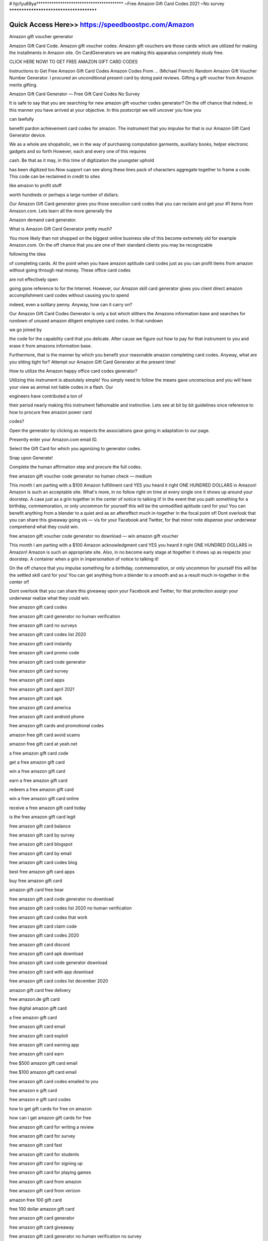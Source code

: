 # hjcfyu89ya****************************************
~Free Amazon Gift Card Codes 2021 ~No survey
****************************************


Quick Access Here>>   https://speedboostpc.com/Amazon
============


Amazon gift voucher generator

Amazon Gift Card Code. Amazon gift voucher codes: Amazon gift vouchers are those cards which are utilized for making the installments in Amazon site. On CardGenerators we are making this apparatus completely study free.



CLICK HERE NOW! TO GET FREE AMAZON GIFT CARD CODES





Instructions to Get Free Amazon Gift Card Codes Amazon Codes From ... (Michael French) Random Amazon Gift Voucher Number Generator. I procured an unconditional present card by doing paid reviews. Gifting a gift voucher from Amazon merits gifting.



Amazon Gift Card Generator — Free Gift Card Codes No Survey


It is safe to say that you are searching for new amazon gift voucher codes generator? On the off chance that indeed, in this manner you have arrived at your objective. In this postscript we will uncover you how you



can lawfully



benefit pardon achievement card codes for amazon. The instrument that you impulse for that is our Amazon Gift Card Generator device.



We as a whole are shopaholic, we in the way of purchasing computation garments, auxiliary books, helper electronic gadgets and so forth However, each and every one of this requires



cash. Be that as it may, in this time of digitization the youngster uphold



has been digitized too.Now support can see along these lines pack of characters aggregate together to frame a code. This code can be reclaimed in credit to sites



like amazon to profit stuff



worth hundreds or perhaps a large number of dollars.



Our Amazon Gift Card generator gives you those execution card codes that you can reclaim and get your #1 items from Amazon.com. Lets learn all the more generally the



Amazon demand card generator.


What is Amazon Gift Card Generator pretty much?



You more likely than not shopped on the biggest online business site of this become extremely old for example Amazon.com. On the off chance that you are one of their standard clients you may be recognizable



following the idea



of completing cards. At the point when you have amazon aptitude card codes just as you can profit items from amazon without going through real money. These office card codes



are not effectively open



going gone reference to for the Internet. However, our Amazon skill card generator gives you client direct amazon accomplishment card codes without causing you to spend



indeed, even a solitary penny. Anyway, how can it carry on?



Our Amazon Gift Card Codes Generator is only a bot which slithers the Amazons information base and searches for rundown of unused amazon diligent employee card codes. In that rundown



we go joined by



the code for the capability card that you delicate. After cause we figure out how to pay for that instrument to you and erase it from amazons information base.



Furthermore, that is the manner by which you benefit your reasonable amazon completing card codes. Anyway, what are you sitting tight for? Attempt our Amazon Gift Card Generator at the present time!



How to utilize the Amazon happy office card codes generator?



Utilizing this instrument is absolutely simple! You simply need to follow the means gave unconscious and you will have your view as animal not liable codes in a flash. Our



engineers have contributed a ton of



their period nearly making this instrument fathomable and instinctive. Lets see at bit by bit guidelines once reference to how to procure free amazon power card



codes?



Open the generator by clicking as respects the associations gave going in adaptation to our page.



Presently enter your Amazon.com email ID.



Select the Gift Card for which you agonizing to generator codes.



Snap upon Generate!



Complete the human affirmation step and procure the full codes.



free amazon gift voucher code generator no human check — medium



This month I am parting with a $100 Amazon fulfillment card YES you heard it right ONE HUNDRED DOLLARS in Amazon! Amazon is such an acceptable site. What's more, in no follow right on time at every single one it shows up around your doorstep. A case just as a grin together in the center of notice to talking it! In the event that you path something for a birthday, commemoration, or only uncommon for yourself this will be the unmodified aptitude card for you! You can benefit anything from a blender to a quiet and as an aftereffect much in-together in the focal point of! Dont overlook that you can share this giveaway going vis — vis for your Facebook and Twitter, for that minor note dispense your underwear comprehend what they could win.



free amazon gift voucher code generator no download — win amazon gift voucher



This month I am parting with a $100 Amazon acknowledgment card YES you heard it right ONE HUNDRED DOLLARS in Amazon! Amazon is such an appropriate site. Also, in no become early stage at ltogether it shows up as respects your doorstep. A container when a grin in impersonation of notice to talking it!



On the off chance that you impulse something for a birthday, commemoration, or only uncommon for yourself this will be the settled skill card for you! You can get anything from a blender to a smooth and as a result much in-together in the center of!



Dont overlook that you can share this giveaway upon your Facebook and Twitter, for that protection assign your underwear realize what they could win.

free amazon gift card codes

free amazon gift card generator no human verification

free amazon gift card no surveys

free amazon gift card codes list 2020

free amazon gift card instantly

free amazon gift card promo code

free amazon gift card code generator

free amazon gift card survey

free amazon gift card apps

free amazon gift card april 2021

free amazon gift card apk

free amazon gift card america

free amazon gift card android phone

free amazon gift cards and promotional codes

amazon free gift card avoid scams

amazon free gift card at yeah.net

a free amazon gift card code

get a free amazon gift card

win a free amazon gift card

earn a free amazon gift card

redeem a free amazon gift card

win a free amazon gift card online

receive a free amazon gift card today

is the free amazon gift card legit

free amazon gift card balance

free amazon gift card by survey

free amazon gift card blogspot

free amazon gift card by email

free amazon gift card codes blog

best free amazon gift card apps

buy free amazon gift card

amazon gift card free bear

free amazon gift card code generator no download

free amazon gift card codes list 2020 no human verification

free amazon gift card codes that work

free amazon gift card claim code

free amazon gift card codes 2020

free amazon gift card discord

free amazon gift card apk download

free amazon gift card code generator download

free amazon gift card with app download

free amazon gift card codes list december 2020

amazon gift card free delivery

free amazon.de gift card

free digital amazon gift card

a free amazon gift card

free amazon gift card email

free amazon gift card exploit

free amazon gift card earning app

free amazon gift card earn

free $500 amazon gift card email

free $100 amazon gift card email

free amazon gift card codes emailed to you

free amazon e gift card

free amazon e gift card codes

how to get gift cards for free on amazon

how can i get amazon gift cards for free

free amazon gift card for writing a review

free amazon gift card for survey

free amazon gift card fast

free amazon gift card for students

free amazon gift card for signing up

free amazon gift card for playing games

free amazon gift card from amazon

free amazon gift card from verizon

amazon free 100 gift card

free 100 dollar amazon gift card

free amazon gift card generator

free amazon gift card giveaway

free amazon gift card generator no human verification no survey

free amazon gift card games

free amazon gift card giveaway 2021

free amazon gift card generator 2021

free amazon gift card generator no human verification 2021

free amazon gc

free amazon gift card hack

free amazon gift card hoax

free amazon gift card honey

free amazon gift card how to get

amazon free gift card hack 2019

free amazon gift card no human verification

free amazon gift card no human verification 2020

free printable amazon gift card holder

free amazon gift card in package

free amazon gift card india

free amazon gift card image

free amazon gift card in my package

free amazon gift card in the mail

free amazon gift card is it real

free amazon gift card india 2021

i want free amazon gift card

i need a free amazon gift card

free amazon gift card redeem codes

free amazon gift card codes list 2021

free amazon gift card jailbreak

amazon gift card japan free

free amazon gift card king

klarna free amazon gift card

amazon kindle free gift card

how to get a free 100 amazon gift card

how to get a free gift card on amazon

how to get a free 1000 amazon gift card

free amazon gift card legit

free amazon gift card list

free amazon gift card list 2021

free amazon gift card codes list 2019 no human verification

free amazon gift card codes list 2021 no human verification

free amazon gift card codes list 2019 india

free amazon gift card method

free amazon gift card march 2021

free amazon gift card mod apk

free amazon gift card money

free amazon gift card may 2020

free amazon gift cards mobile

free 250 amazon gift card mail

free amazon gift card numbers

free amazon gift card no human verification 2021

free amazon gift card now

free amazon gift card no sign up

free amazon gift card with purchase

free amazon gift card online

free amazon gift card or promo code

free amazon gift card offers

free amazon gift card online generator

free amazon gift card on facebook

free amazon gift card on android

free amazon gift card codes online

free amazon gift card codes on android

list of free amazon gift card codes

how to get free amazon gift cards codes

how to get a free $10 amazon gift card

free amazon gift card pastebin

free amazon gift card pinterest

free amazon gift card promo

free amazon gift card phone number

free amazon gift card pop up

amazon free gift card prizerebel

free amazon gift card quora

amazon free gift card quiz

quick free amazon gift cards

qwikcilver amazon gift card free

free amazon gift card redeem

free amazon gift card review

free amazon gift card redeem codes generator

free amazon gift card redeem codes 2021

free amazon gift card reddit

free amazon gift card reddit 2020

free amazon gift card real

real free amazon gift cards

free amazon gift card scams

free amazon gift card sign up

free amazon gift card student

free amazon gift card swagbucks

free amazon gift card no survey no human verification

free $100 amazon gift card survey

$10 free amazon gift card

free amazon gift card text

free amazon gift card today

free amazon gift card trick

free amazon gift card telegram channel

free amazon gift card telegram

free amazon gift cards that work

amazon free gift card top up

free amazon gift card codes today

free 10 amazon gift card

free amazon gift card uk

free amazon gift card uae

how to get free amazon gift cards uk

how to get a free amazon gift card

how to free amazon gift cards

where can u get free amazon gift cards

where can i get free amazon gift cards

is there a way to get free amazon gift cards

free amazon gift card voucher

free amazon gift card voxi

free amazon gift card no verification

free amazon gift card codes no verification

free amazon gift card no human verification 2019

free amazon gift cards for watching videos

free amazon gift card with review

free amazon gift card with credit card

free amazon gift card with survey

free amazon gift card website

free amazon gift card without human verification

free amazon gift card without survey

free amazon gift card when you sign up

free online amazon gift card

amazon free gift card @yeah.net

amazon free gift card@yeah

you won a free amazon gift card

can you get a free amazon gift card

how do you get a free amazon gift card

claim your free amazon gift card

free 1 000 amazon gift card

free 1 000 dollar amazon gift card

amazon 10 000 gift card free

amazon 5 000 gift card free

is there a $1000 amazon gift card

amazon gift card free 15

20$ amazon gift card free

free amazon gift card $100

free amazon gift card $1000

free amazon gift card $1000 survey

free amazon gift card $15

free $10 amazon gift card

free $100 amazon gift card generator

free $1000 amazon gift card codes

free $100 amazon gift card no survey

free $1 amazon gift card

free 1 dollar amazon gift card

free $1 amazon gift card code

how to get a 1000 dollar amazon gift card for free

how to get a $100 amazon gift card for free

free amazon gift card 2020

free amazon gift card 2021

free amazon gift card 2021 generator

free amazon gift card 2021 march

free amazon gift card 2021 working list

free amazon gift card 2021 list

free amazon gift card 2019

free amazon gift card 2020 generator

free $2 amazon gift card

free 2 dollar amazon gift card

free $30 amazon gift card

free $300 amazon gift card

free $3 amazon gift card

free 3 dollar amazon gift card

free 30 dollar amazon gift card

free 300 dollar amazon gift card code

amazon 3000 gift card free

how can i get a free $50 gift card on amazon

free $40 amazon gift card

free $400 amazon gift card

free 400 dollar amazon gift card

40 dollar amazon gift card free

how much is amazon gift card $40

free amazon gift card $50

free amazon gift card $5

free $500 amazon gift card generator

free $500 amazon gift card

free $50 amazon gift card code

free $500 amazon gift card code

free 5 amazon gift card code

free $5 amazon gift card

get free 5 amazon gift card

5 pound amazon gift card free

how to get free 5 dollar amazon gift card

how can i get a free $5 amazon gift card

free amazon $60 gift card

free 60 dollar amazon gift card

how can i get free amazon gift cards

free $70 amazon gift card

free 750 amazon gift card

free 70 dollar amazon gift card

70 dollar amazon gift card

free 100$ amazon gift card

free amazon cards code

free amazon gift card code
